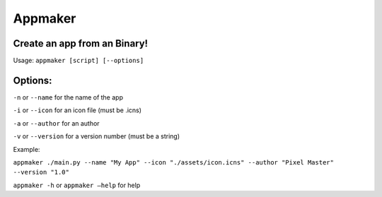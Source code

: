 Appmaker
========

Create an app from an Binary!
~~~~~~~~~~~~~~~~~~~~~~~~~~~~~

Usage: ``appmaker [script] [--options]``

Options:
~~~~~~~~

``-n`` or ``--name`` for the name of the app

``-i`` or ``--icon`` for an icon file (must be .icns)

``-a`` or ``--author`` for an author

``-v`` or ``--version`` for a version number (must be a string)

Example:

``appmaker ./main.py --name "My App" --icon "./assets/icon.icns" --author "Pixel Master" --version "1.0"``

``appmaker -h`` or ``appmaker –help`` for help
